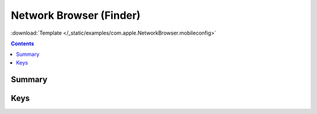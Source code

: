 .. _payloadtype-com.apple.NetworkBrowser:

Network Browser (Finder)
========================
:download:`Template </_static/examples/com.apple.NetworkBrowser.mobileconfig>`

.. contents::

Summary
-------

.. pfmheader:: /_static/manifests/com.apple.NetworkBrowser manifest.plist

Keys
----

.. pfmkey:: DisableAirDrop /_static/manifests/com.apple.NetworkBrowser manifest.plist
.. pfmkey:: EnableODiskBrowsing /_static/manifests/com.apple.NetworkBrowser manifest.plist
